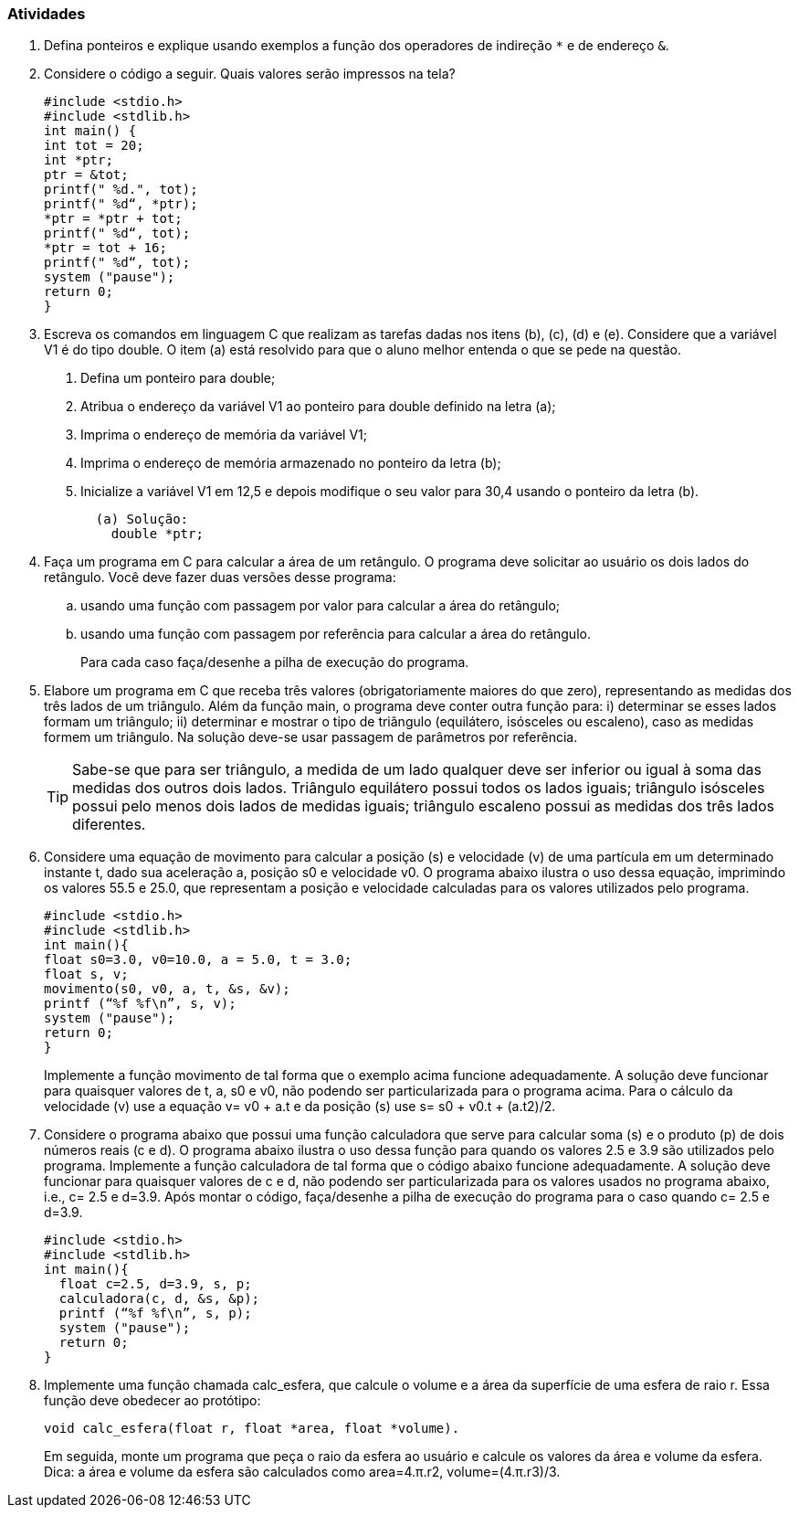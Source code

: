 === Atividades

. Defina ponteiros e explique usando exemplos a função dos operadores de indireção `*` e de endereço `&`.

. Considere o código a seguir. Quais valores serão impressos na tela?
+
----
#include <stdio.h>
#include <stdlib.h>
int main() {
int tot = 20;
int *ptr;
ptr = &tot;
printf(" %d.", tot);
printf(" %d“, *ptr);
*ptr = *ptr + tot;
printf(" %d“, tot);
*ptr = tot + 16;
printf(" %d“, tot);
system ("pause");
return 0;
}
----

. Escreva os comandos em linguagem C que realizam as tarefas dadas nos itens (b), (c), (d) e (e). Considere que a variável V1 é do tipo double. O item (a) está resolvido para que o aluno melhor entenda o que se pede na questão.
+
a. Defina um ponteiro para double;
b. Atribua o endereço da variável V1 ao ponteiro para double definido na letra (a);
c. Imprima o endereço de memória da variável V1;
d. Imprima o endereço de memória armazenado no ponteiro da letra (b);
e. Inicialize a variável V1 em 12,5 e depois modifique o seu valor para 30,4 usando o ponteiro da letra (b).
+
....
  (a) Solução:
    double *ptr;
....

. Faça um programa em C para calcular a área de um retângulo. O programa deve solicitar ao usuário os dois lados do retângulo. Você deve fazer duas versões desse programa: 
+
.. usando uma função com passagem por valor para calcular a área do retângulo; 
.. usando uma função com passagem por referência para calcular a área do retângulo.
+
Para cada caso faça/desenhe a pilha de execução do programa.

. Elabore um programa em C que receba três valores (obrigatoriamente maiores do que zero), representando as medidas dos três lados de um triângulo. Além da função main, o programa deve conter outra função para: i) determinar se esses lados formam um triângulo; ii) determinar e mostrar o tipo de triângulo (equilátero, isósceles ou escaleno), caso as medidas formem um triângulo. Na solução deve-se usar passagem de parâmetros por referência.
+
--
[TIP]
====
Sabe-se que para ser triângulo, a medida de um lado qualquer deve ser inferior ou igual à soma das medidas dos outros dois lados. Triângulo equilátero possui todos os lados iguais; triângulo isósceles possui pelo menos dois lados de medidas iguais; triângulo escaleno possui as medidas dos três lados diferentes.
====
--
. Considere uma equação de movimento para calcular a posição (s) e velocidade (v) de uma partícula em um determinado instante t, dado sua aceleração a, posição s0 e velocidade v0. O programa abaixo ilustra o uso dessa equação, imprimindo os valores 55.5 e 25.0, que representam a posição e velocidade calculadas para os valores utilizados pelo programa.
+
----
#include <stdio.h>
#include <stdlib.h>
int main(){
float s0=3.0, v0=10.0, a = 5.0, t = 3.0;
float s, v;
movimento(s0, v0, a, t, &s, &v);
printf (“%f %f\n”, s, v);
system ("pause");
return 0;
}
----
+
Implemente a função movimento de tal forma que o exemplo acima funcione adequadamente. A solução deve funcionar para quaisquer valores de t, a, s0 e v0, não podendo ser particularizada para o programa acima. Para o cálculo da velocidade (v) use a equação v= v0 + a.t e da posição (s) use s= s0 + v0.t + (a.t2)/2.

. Considere o programa abaixo que possui uma função calculadora que serve para calcular soma (s) e o produto (p) de dois números reais (c e d). O programa abaixo ilustra o uso dessa função para quando os valores 2.5 e 3.9 são utilizados pelo programa. Implemente a função calculadora de tal forma que o código abaixo funcione adequadamente. A solução deve funcionar para quaisquer valores de c e d, não podendo ser particularizada para os valores usados no programa abaixo, i.e., c= 2.5 e d=3.9. Após montar o código, faça/desenhe a pilha de execução do programa para o caso quando c= 2.5 e d=3.9.
+
----
#include <stdio.h>
#include <stdlib.h>
int main(){
  float c=2.5, d=3.9, s, p;
  calculadora(c, d, &s, &p);
  printf (“%f %f\n”, s, p);
  system ("pause");
  return 0;
}
----


. Implemente uma função chamada calc_esfera, que calcule o volume e a área da superfície de uma esfera de raio r. Essa função deve obedecer ao protótipo:
+
....
void calc_esfera(float r, float *area, float *volume).
....
+
Em seguida, monte um programa que peça o raio da esfera ao usuário e calcule os valores da área e volume da esfera. Dica: a área e volume da esfera são calculados como area=4.π.r2, volume=(4.π.r3)/3.


// Sempre terminar o arquivo com uma nova linha.

